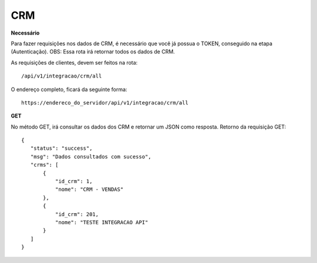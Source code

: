 CRM
============

**Necessário**

Para fazer requisições nos dados de CRM, é necessário que você já possua o TOKEN, conseguido na etapa (Autenticação).
OBS: Essa rota irá retornar todos os dados de CRM.

As requisições de clientes, devem ser feitos na rota::

	/api/v1/integracao/crm/all

O endereço completo, ficará da seguinte forma::

	https://endereco_do_servidor/api/v1/integracao/crm/all

**GET**

No método GET, irá consultar os dados dos CRM e retornar um JSON como resposta.
Retorno da requisição GET::

 {
    "status": "success",
    "msg": "Dados consultados com sucesso",
    "crms": [
        {
            "id_crm": 1,
            "nome": "CRM - VENDAS"
        },
        {
            "id_crm": 201,
            "nome": "TESTE INTEGRACAO API"
        }
    ]
 }
